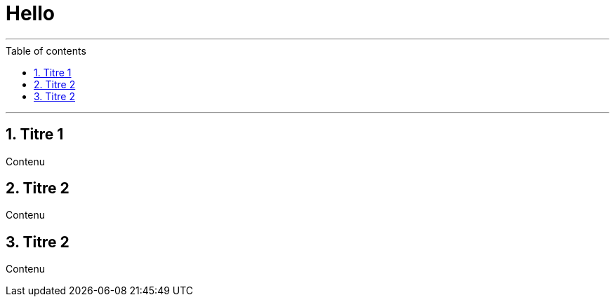 :numbered:
:toc: macro
:sectanchors:

= Hello

'''

:toc-title: Table of contents
:toclevels: 3
toc::[]

'''

== Titre 1

Contenu

== Titre 2

Contenu

== Titre 2

Contenu